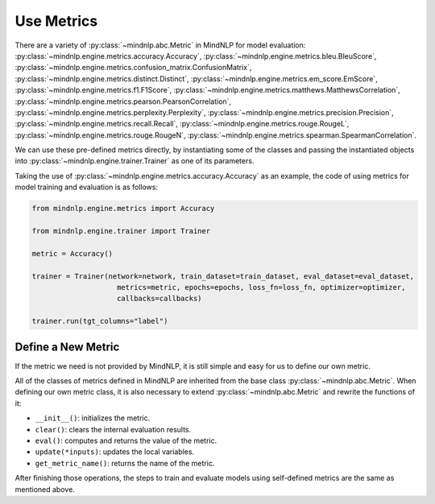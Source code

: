 Use Metrics
============

There are a variety of
:py:class:`~mindnlp.abc.Metric`
in MindNLP for model evaluation:
:py:class:`~mindnlp.engine.metrics.accuracy.Accuracy`,
:py:class:`~mindnlp.engine.metrics.bleu.BleuScore`,
:py:class:`~mindnlp.engine.metrics.confusion_matrix.ConfusionMatrix`,
:py:class:`~mindnlp.engine.metrics.distinct.Distinct`,
:py:class:`~mindnlp.engine.metrics.em_score.EmScore`,
:py:class:`~mindnlp.engine.metrics.f1.F1Score`,
:py:class:`~mindnlp.engine.metrics.matthews.MatthewsCorrelation`,
:py:class:`~mindnlp.engine.metrics.pearson.PearsonCorrelation`,
:py:class:`~mindnlp.engine.metrics.perplexity.Perplexity`,
:py:class:`~mindnlp.engine.metrics.precision.Precision`,
:py:class:`~mindnlp.engine.metrics.recall.Recall`,
:py:class:`~mindnlp.engine.metrics.rouge.RougeL`,
:py:class:`~mindnlp.engine.metrics.rouge.RougeN`,
:py:class:`~mindnlp.engine.metrics.spearman.SpearmanCorrelation`.

We can use these pre-defined metrics directly, by instantiating
some of the classes and passing the instantiated objects into
:py:class:`~mindnlp.engine.trainer.Trainer` as one of its
parameters.

Taking the use of
:py:class:`~mindnlp.engine.metrics.accuracy.Accuracy`
as an example, the code of using metrics for model training and
evaluation is as follows:

.. code-block:: python

    from mindnlp.engine.metrics import Accuracy

    from mindnlp.engine.trainer import Trainer

    metric = Accuracy()

    trainer = Trainer(network=network, train_dataset=train_dataset, eval_dataset=eval_dataset,
                        metrics=metric, epochs=epochs, loss_fn=loss_fn, optimizer=optimizer,
                        callbacks=callbacks)

    trainer.run(tgt_columns="label")

Define a New Metric
^^^^^^^^^^^^^^^^^^^^^^^^^^^^^^^^

If the metric we need is not provided by MindNLP, it is
still simple and easy for us to define our own metric.

All of the classes of metrics defined in MindNLP are
inherited from the base class
:py:class:`~mindnlp.abc.Metric`.
When defining our own metric class, it is also necessary
to extend :py:class:`~mindnlp.abc.Metric`
and rewrite the functions of it:

* ``__init__()``: initializes the metric.
* ``clear()``: clears the internal evaluation results.
* ``eval()``: computes and returns the value of the metric.
* ``update(*inputs)``: updates the local variables.
* ``get_metric_name()``: returns the name of the metric.

After finishing those operations, the steps to train and evaluate models
using self-defined metrics are the same as mentioned above.
